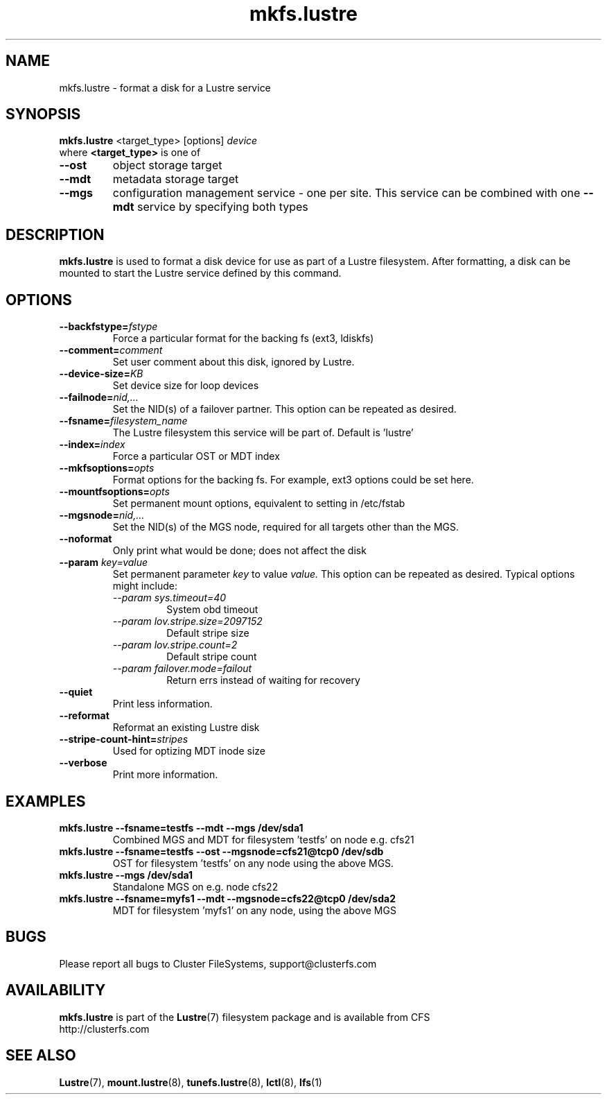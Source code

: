 .\" -*- nroff -*-
.\" Copyright 2006 by Cluster FileSystems.  All Rights Reserved.
.\" This file may be copied under the terms of the GNU Public License.
.\"
.TH mkfs.lustre 8 "2006 Jun 15" Lustre "configuration utilities"
.SH NAME
mkfs.lustre \- format a disk for a Lustre service
.SH SYNOPSIS
.br
.B mkfs.lustre
<target_type> [options] 
.I device
.br
where
.B <target_type>
is one of
.TP
.BI \--ost
object storage target
.TP
.BI \--mdt
metadata storage target
.TP
.BI \--mgs
configuration management service - one per site.  This service can be
combined with one 
.BI \--mdt
service by specifying both types
.SH DESCRIPTION
.B mkfs.lustre
is used to format a disk device for use as part of a Lustre
filesystem. After formatting, a disk can be mounted to start the Lustre
service defined by this command.

.SH OPTIONS
.TP
.BI \--backfstype= fstype
Force a particular format for the backing fs (ext3, ldiskfs)
.TP
.BI \--comment= comment
Set user comment about this disk, ignored by Lustre.
.TP
.BI \--device-size= KB
Set device size for loop devices
.TP
.BI \--failnode= nid,...  
Set the NID(s) of a failover partner. This option can be repeated as desired.
.TP
.BI \--fsname= filesystem_name  
The Lustre filesystem this service will be part of.  Default is 'lustre'
.TP
.BI \--index= index
Force a particular OST or MDT index 
.TP
.BI \--mkfsoptions= opts
Format options for the backing fs. For example, ext3 options could be set here.
.TP
.BI \--mountfsoptions= opts
Set permanent mount options, equivalent to setting in /etc/fstab
.TP
.BI \--mgsnode= nid,...  
Set the NID(s) of the MGS node, required for all targets other than the MGS.
.TP
.BI \--noformat 
Only print what would be done; does not affect the disk
.TP
.BI \--param " key=value"
Set permanent parameter 
.I key 
to value 
.I value.
This option can be repeated as desired.  Typical options might include:
.RS
.I \--param sys.timeout=40 
.RS
System obd timeout
.RE
.I \--param lov.stripe.size=2097152
.RS
Default stripe size
.RE
.I \--param lov.stripe.count=2       
.RS
Default stripe count
.RE
.I \--param failover.mode=failout    
.RS
Return errs instead of waiting for recovery
.RE
.RE
.TP
.BI \--quiet
Print less information.
.TP
.BI \--reformat 
Reformat an existing Lustre disk
.TP
.BI \--stripe-count-hint= stripes
Used for optizing MDT inode size
.TP
.BI \--verbose
Print more information.

.SH EXAMPLES
.TP
.B mkfs.lustre --fsname=testfs --mdt --mgs /dev/sda1
Combined MGS and MDT for filesystem 'testfs' on node e.g. cfs21
.TP
.B mkfs.lustre --fsname=testfs --ost --mgsnode=cfs21@tcp0 /dev/sdb
OST for filesystem 'testfs' on any node using the above MGS.
.TP
.B mkfs.lustre --mgs /dev/sda1
Standalone MGS on e.g. node cfs22
.TP
.B mkfs.lustre --fsname=myfs1 --mdt --mgsnode=cfs22@tcp0 /dev/sda2
MDT for filesystem 'myfs1' on any node, using the above MGS

.SH BUGS
Please report all bugs to Cluster FileSystems, support@clusterfs.com
.SH AVAILABILITY
.B mkfs.lustre
is part of the 
.BR Lustre (7) 
filesystem package and is available from CFS
.br
http://clusterfs.com
.SH SEE ALSO
.BR Lustre (7),
.BR mount.lustre (8),
.BR tunefs.lustre (8),
.BR lctl (8),
.BR lfs (1)
